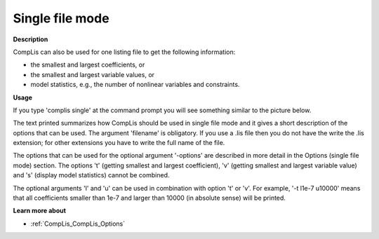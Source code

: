.. |img_def_cl3_bmp| image:: images/cl3.bmp


.. _Singlefilemode:
.. _CompLis_Singlefilemode:


Single file mode
================

**Description** 

CompLis can also be used for one listing file to get the following information:




*   the smallest and largest coefficients, or
*   the smallest and largest variable values, or
*   model statistics, e.g., the number of nonlinear variables and constraints.



**Usage** 

If you type 'complis single' at the command prompt you will see something similar to the picture below.





|img_def_cl3_bmp|





The text printed summarizes how CompLis should be used in single file mode and it gives a short description of the options that can be used. The argument 'filename' is obligatory. If you use a .lis file then you do not have the write the .lis extension; for other extensions you have to write the full name of the file.



The options that can be used for the optional argument '-options' are described in more detail in the Options (single file mode) section. The options 't' (getting smallest and largest coefficient), 'v' (getting smallest and largest variable value) and 's' (display model statistics) cannot be combined.



The optional arguments 'l' and 'u' can be used in combination with option 't' or 'v'. For example, '-t l1e-7 u10000' means that all coefficients smaller than 1e-7 and larger than 10000 (in absolute sense) will be printed.



**Learn more about** 

*	:ref:`CompLis_CompLis_Options`  



